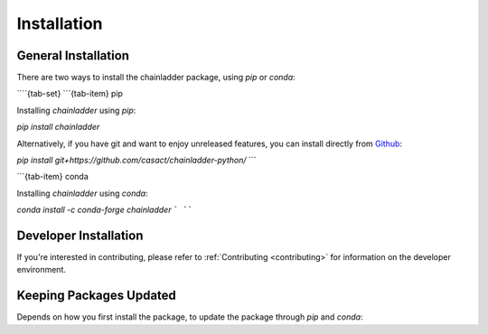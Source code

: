 .. _installation-instructions:

=======================
Installation
=======================

General Installation
======================

There are two ways to install the chainladder package, using `pip` or `conda`:

````{tab-set}
```{tab-item} pip

|PyPI version| |Pypi Downloads|

Installing `chainladder` using `pip`:

`pip install chainladder`

Alternatively, if you have git and want to enjoy unreleased features, you can
install directly from `Github`_:

`pip install git+https://github.com/casact/chainladder-python/`
```

```{tab-item} conda

|Conda Version| |Conda Downloads|

Installing `chainladder` using `conda`:

`conda install -c conda-forge chainladder`
```
````

Developer Installation
============================

If you're interested in contributing, please refer to :ref:`Contributing <contributing>`
for information on the developer environment.


.. |Conda Downloads| image:: https://img.shields.io/conda/dn/conda-forge/chainladder.svg
   :target: https://anaconda.org/conda-forge/chainladder

.. |PyPI version| image:: https://badge.fury.io/py/chainladder.svg
   :target: https://badge.fury.io/py/chainladder

.. |Conda Version| image:: https://img.shields.io/conda/vn/conda-forge/chainladder.svg
   :target: https://anaconda.org/conda-forge/chainladder

.. |Pypi Downloads| image:: https://pepy.tech/badge/chainladder
   :target: https://pepy.tech/project/chainladder

.. _Github: https://github.com/casact/chainladder-python/

Keeping Packages Updated
============================

Depends on how you first install the package, to update the package through `pip` and `conda`:

.. tabbed:: pip

  If you want to use ``pip``, the code is a bit messy, as there isn't a built-in flag yet.

  ``pip list --outdated --format=freeze | grep -v '^\-e' | cut -d = -f 1  | xargs -n1 pip install -U``


.. tabbed:: conda

  ``conda`` is simple:

  ``conda update --all``
